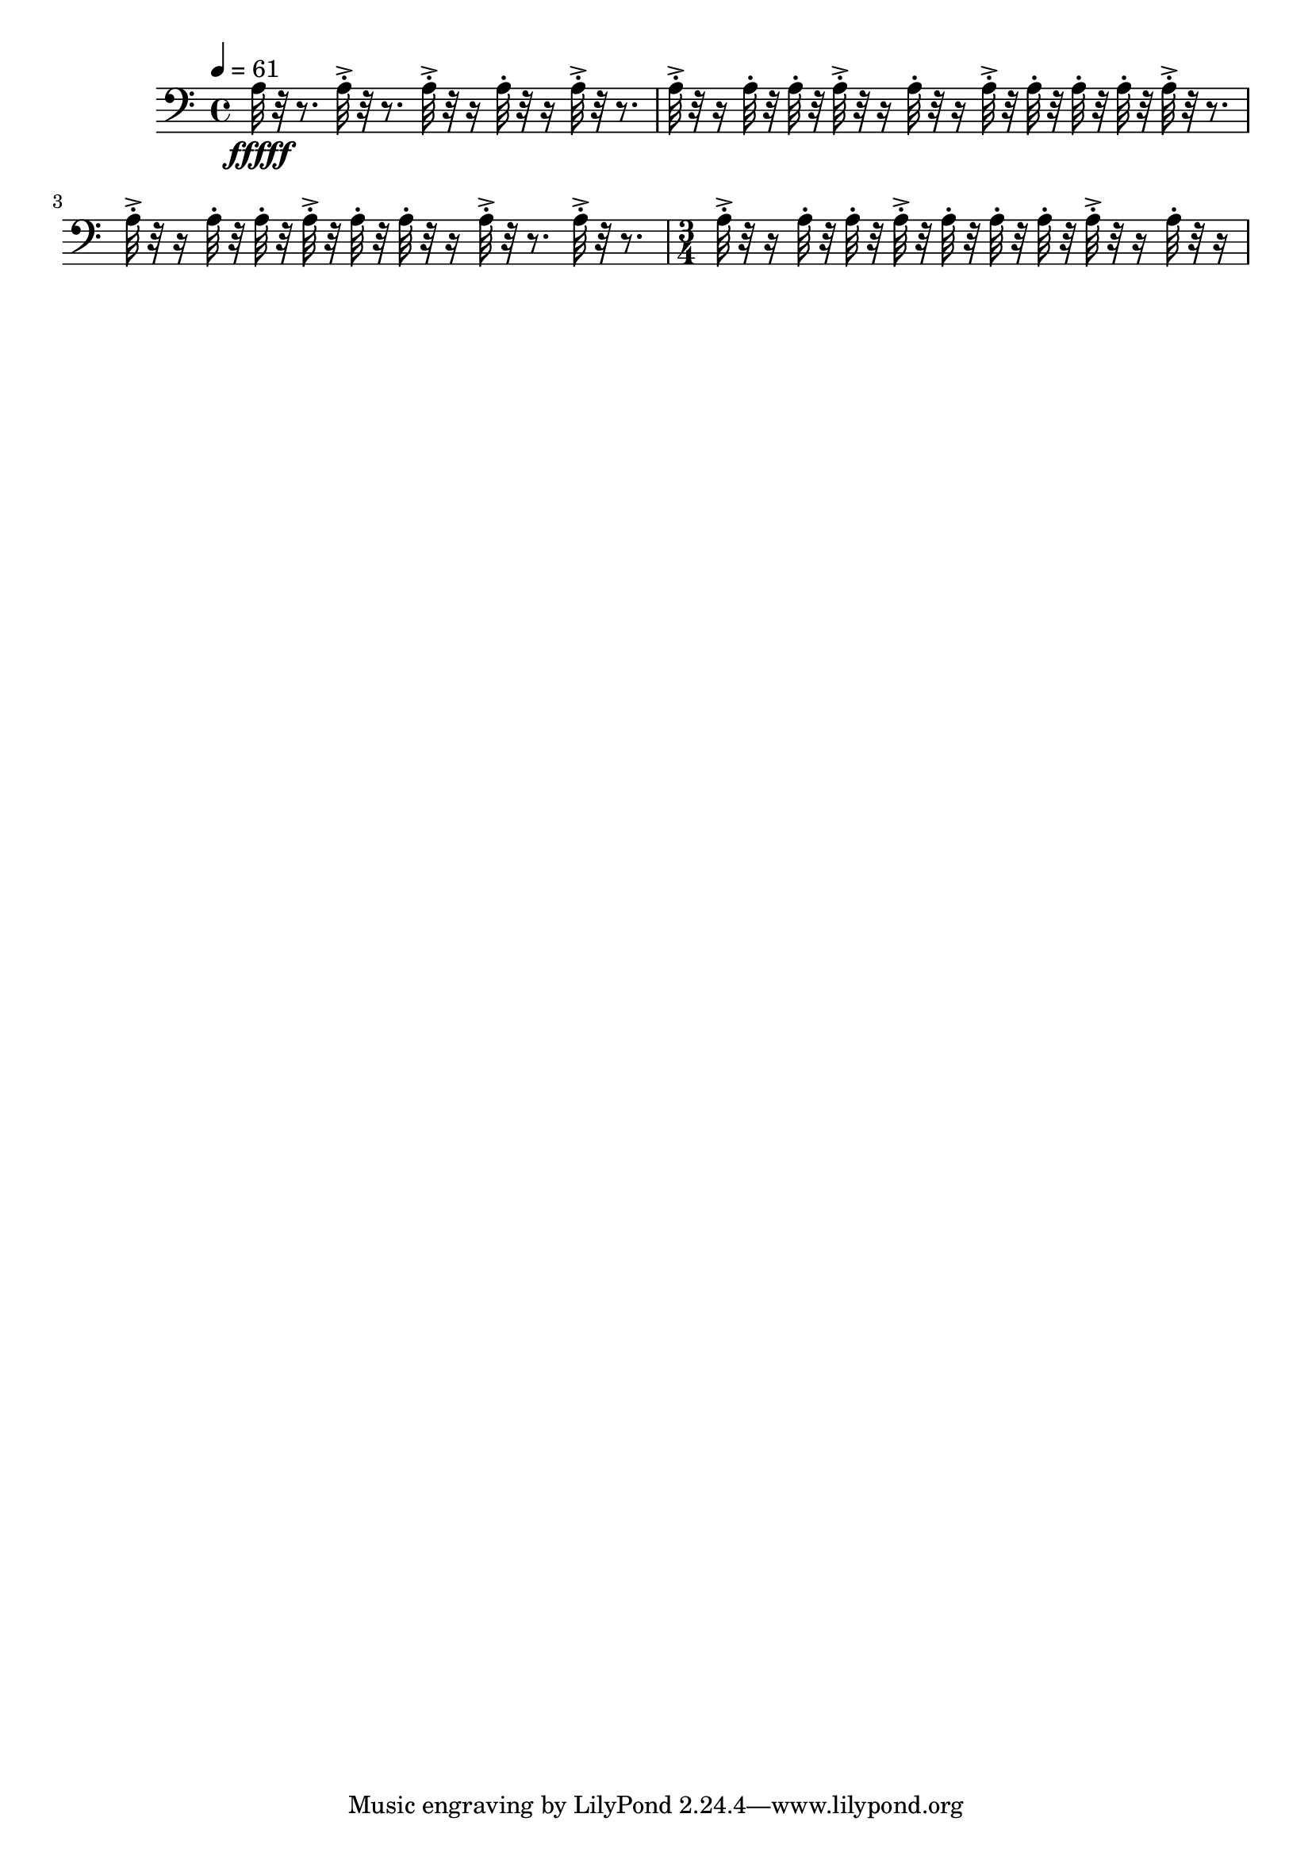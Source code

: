 \version "2.18.2"
\score {
  
   \new Staff \with {
  } 
  {
    
      \tempo 4 = 61
      
      
      
  \clef bass
%  64  Bc A3 ["222.0611572265625", "57.16144243264082", "-61.627532958984375"]
     a32\fffff r32 r8.
     a32-.->  r32 r8. a32-.-> r32 r16 a32-.  r32 r16 a32-.-> r32 r8. 
     a32-.-> r32 r16  a32-.  r32  a32-.  r32   a32-.-> r32 r16  a32-. r32 r16  a32-.->  r32  a32-.  r32   a32-.  r32  a32-.  r32 
     a32-.->  r32 r8.   a32-.-> r32 r16  a32-.  r32   a32-.  r32 a32-.->  r32  a32-.  r32   a32-. r32 r16  a32-.->  r32 r8.  a32-.->  r32 r8. 
     \time 3/4
     a32-.-> r32 r16  a32-.  r32  a32-.  r32   a32-.->  r32  a32-.  r32   a32-.  r32  a32-.  r32 
     a32-.-> r32 r16  a32-. r32 r16    
     
     
     
  }
  \layout{ 
  
  }
  \midi{}
}